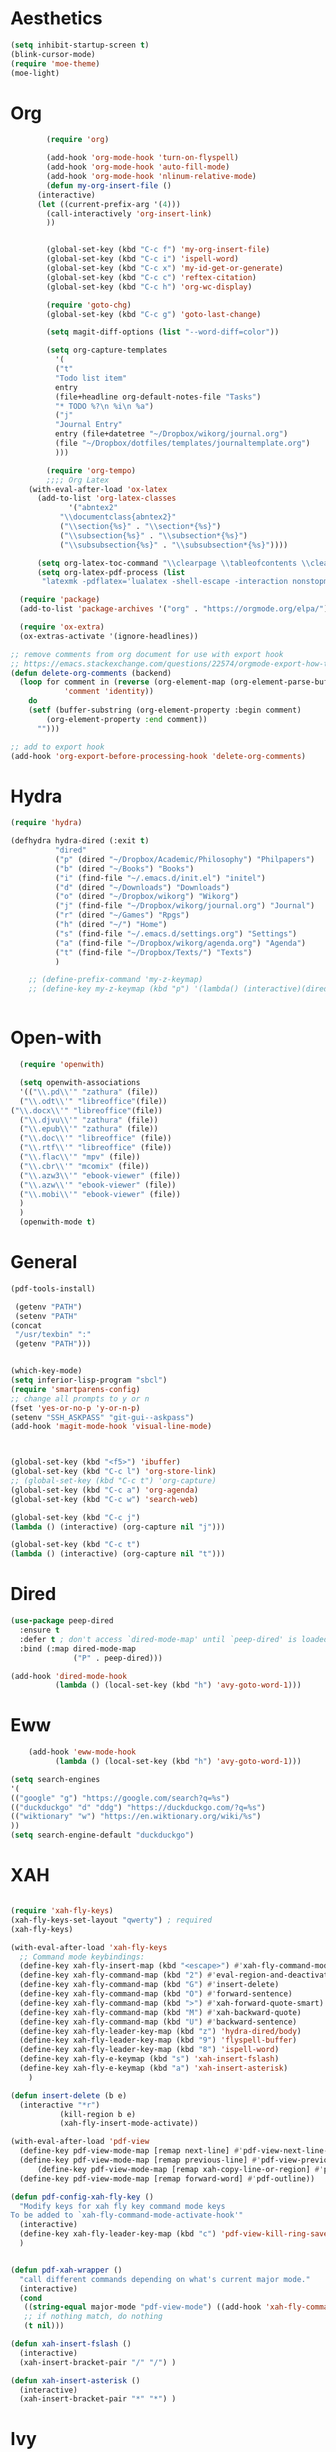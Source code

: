 * Aesthetics
#+begin_src emacs-lisp
(setq inhibit-startup-screen t)
(blink-cursor-mode)
(require 'moe-theme)
(moe-light)
#+end_src


* Org
#+begin_src emacs-lisp
	      (require 'org)
  
	      (add-hook 'org-mode-hook 'turn-on-flyspell)
	      (add-hook 'org-mode-hook 'auto-fill-mode)
	      (add-hook 'org-mode-hook 'nlinum-relative-mode)
	      (defun my-org-insert-file ()
		(interactive)
		(let ((current-prefix-arg '(4)))
		  (call-interactively 'org-insert-link)
		  ))
  
  
	      (global-set-key (kbd "C-c f") 'my-org-insert-file)
	      (global-set-key (kbd "C-c i") 'ispell-word)
	      (global-set-key (kbd "C-c x") 'my-id-get-or-generate)
	      (global-set-key (kbd "C-c c") 'reftex-citation)
	      (global-set-key (kbd "C-c h") 'org-wc-display)
  
	      (require 'goto-chg)
	      (global-set-key (kbd "C-c g") 'goto-last-change)
  
	      (setq magit-diff-options (list "--word-diff=color")) 
  
	      (setq org-capture-templates
		    '(
		    ("t"
		    "Todo list item"
		    entry
		    (file+headline org-default-notes-file "Tasks")
		    "* TODO %?\n %i\n %a")
		    ("j"
		    "Journal Entry"
		    entry (file+datetree "~/Dropbox/wikorg/journal.org")
		    (file "~/Dropbox/dotfiles/templates/journaltemplate.org")
		    )))
  
	      (require 'org-tempo)      
	      ;;;; Org Latex
	  (with-eval-after-load 'ox-latex
	    (add-to-list 'org-latex-classes
		       '("abntex2"
		     "\\documentclass{abntex2}"
		     ("\\section{%s}" . "\\section*{%s}")
		     ("\\subsection{%s}" . "\\subsection*{%s}")
		     ("\\subsubsection{%s}" . "\\subsubsection*{%s}"))))
  
	    (setq org-latex-toc-command "\\clearpage \\tableofcontents \\clearpage")
	    (setq org-latex-pdf-process (list
		 "latexmk -pdflatex='lualatex -shell-escape -interaction nonstopmode' -pdf -f  %f"))
  
    (require 'package)
    (add-to-list 'package-archives '("org" . "https://orgmode.org/elpa/") t)
  
	(require 'ox-extra)
	(ox-extras-activate '(ignore-headlines))
  
  ;; remove comments from org document for use with export hook
  ;; https://emacs.stackexchange.com/questions/22574/orgmode-export-how-to-prevent-a-new-line-for-comment-lines
  (defun delete-org-comments (backend)
    (loop for comment in (reverse (org-element-map (org-element-parse-buffer)
		      'comment 'identity))
      do
      (setf (buffer-substring (org-element-property :begin comment)
		  (org-element-property :end comment))
	    "")))
  
  ;; add to export hook
  (add-hook 'org-export-before-processing-hook 'delete-org-comments)
#+end_src
  
  
* Hydra
  
  #+begin_src emacs-lisp
	(require 'hydra)

	(defhydra hydra-dired (:exit t)
			  "dired"
			  ("p" (dired "~/Dropbox/Academic/Philosophy") "Philpapers")
			  ("b" (dired "~/Books") "Books")
			  ("i" (find-file "~/.emacs.d/init.el") "initel")
			  ("d" (dired "~/Downloads") "Downloads")
			  ("o" (dired "~/Dropbox/wikorg") "Wikorg")
			  ("j" (find-file "~/Dropbox/wikorg/journal.org") "Journal")
			  ("r" (dired "~/Games") "Rpgs")
			  ("h" (dired "~/") "Home")
			  ("s" (find-file "~/.emacs.d/settings.org") "Settings")
			  ("a" (find-file "~/Dropbox/wikorg/agenda.org") "Agenda")
			  ("t" (find-file "~/Dropbox/Texts/") "Texts")
			  )

	    ;; (define-prefix-command 'my-z-keymap)
	    ;; (define-key my-z-keymap (kbd "p") '(lambda() (interactive)(dired  "~/Dropbox/Academic/Philosophy")))


  #+end_src 

* Open-with

#+begin_src emacs-lisp
  (require 'openwith)

  (setq openwith-associations
  '(("\\.pd\\'" "zathura" (file))
  ("\\.odt\\'" "libreoffice"(file))
("\\.docx\\'" "libreoffice"(file))
  ("\\.djvu\\'" "zathura" (file))
  ("\\.epub\\'" "zathura" (file))
  ("\\.doc\\'" "libreoffice" (file))
  ("\\.rtf\\'" "libreoffice" (file))
  ("\\.flac\\'" "mpv" (file))
  ("\\.cbr\\'" "mcomix" (file))
  ("\\.azw3\\'" "ebook-viewer" (file))
  ("\\.azw\\'" "ebook-viewer" (file))
  ("\\.mobi\\'" "ebook-viewer" (file))
  )
  )
  (openwith-mode t)  
  #+end_src


  
* General

  #+begin_src emacs-lisp
	(pdf-tools-install)
    
     (getenv "PATH")
     (setenv "PATH"
    (concat
     "/usr/texbin" ":"
     (getenv "PATH")))
    
    
	(which-key-mode)
	(setq inferior-lisp-program "sbcl")
	(require 'smartparens-config)
	;; change all prompts to y or n
	(fset 'yes-or-no-p 'y-or-n-p)
	(setenv "SSH_ASKPASS" "git-gui--askpass")
	(add-hook 'magit-mode-hook 'visual-line-mode)
    
    
    
	(global-set-key (kbd "<f5>") 'ibuffer)
	(global-set-key (kbd "C-c l") 'org-store-link)
	;; (global-set-key (kbd "C-c t") 'org-capture)
	(global-set-key (kbd "C-c a") 'org-agenda)
	(global-set-key (kbd "C-c w") 'search-web)
    
	(global-set-key (kbd "C-c j")
	(lambda () (interactive) (org-capture nil "j")))
    
	(global-set-key (kbd "C-c t")
	(lambda () (interactive) (org-capture nil "t")))
  #+end_src

* Dired
  #+begin_src emacs-lisp
(use-package peep-dired
  :ensure t
  :defer t ; don't access `dired-mode-map' until `peep-dired' is loaded
  :bind (:map dired-mode-map
              ("P" . peep-dired)))

(add-hook 'dired-mode-hook
          (lambda () (local-set-key (kbd "h") 'avy-goto-word-1)))
  #+end_src
  
* Eww
  #+begin_src emacs-lisp
	    (add-hook 'eww-mode-hook
		      (lambda () (local-set-key (kbd "h") 'avy-goto-word-1)))

    (setq search-engines
    '(
    (("google" "g") "https://google.com/search?q=%s")
    (("duckduckgo" "d" "ddg") "https://duckduckgo.com/?q=%s")
    (("wiktionary" "w") "https://en.wiktionary.org/wiki/%s")
    ))
    (setq search-engine-default "duckduckgo")

  #+end_src
* XAH
  #+begin_src emacs-lisp

	(require 'xah-fly-keys)
	(xah-fly-keys-set-layout "qwerty") ; required
	(xah-fly-keys)

	(with-eval-after-load 'xah-fly-keys
	  ;; Command mode keybindings:
	  (define-key xah-fly-insert-map (kbd "<escape>") #'xah-fly-command-mode-activate-no-hook)
	  (define-key xah-fly-command-map (kbd "2") #'eval-region-and-deactivate)
	  (define-key xah-fly-command-map (kbd "G") #'insert-delete)
	  (define-key xah-fly-command-map (kbd "O") #'forward-sentence)
	  (define-key xah-fly-command-map (kbd ">") #'xah-forward-quote-smart)
	  (define-key xah-fly-command-map (kbd "M") #'xah-backward-quote)
	  (define-key xah-fly-command-map (kbd "U") #'backward-sentence)
	  (define-key xah-fly-leader-key-map (kbd "z") 'hydra-dired/body)
	  (define-key xah-fly-leader-key-map (kbd "9") 'flyspell-buffer)
	  (define-key xah-fly-leader-key-map (kbd "8") 'ispell-word)
	  (define-key xah-fly-e-keymap (kbd "s") 'xah-insert-fslash)
	  (define-key xah-fly-e-keymap (kbd "a") 'xah-insert-asterisk)
	    )

	(defun insert-delete (b e)
	  (interactive "*r")
		       (kill-region b e)
		       (xah-fly-insert-mode-activate))

	(with-eval-after-load 'pdf-view
	  (define-key pdf-view-mode-map [remap next-line] #'pdf-view-next-line-or-next-page)
	  (define-key pdf-view-mode-map [remap previous-line] #'pdf-view-previous-line-or-previous-page)
      	  (define-key pdf-view-mode-map [remap xah-copy-line-or-region] #'pdf-view-kill-ring-save)
	  (define-key pdf-view-mode-map [remap forward-word] #'pdf-outline))

	(defun pdf-config-xah-fly-key ()
	  "Modify keys for xah fly key command mode keys
	To be added to `xah-fly-command-mode-activate-hook'"
	  (interactive)
	  (define-key xah-fly-leader-key-map (kbd "c") 'pdf-view-kill-ring-save)
	  )


	(defun pdf-xah-wrapper ()
	  "call different commands depending on what's current major mode."
	  (interactive)
	  (cond
	   ((string-equal major-mode "pdf-view-mode") ((add-hook 'xah-fly-command-mode-activate-hook 'pdf-config-xah-fly-key)))
	   ;; if nothing match, do nothing
	   (t nil)))

    (defun xah-insert-fslash ()
      (interactive)
      (xah-insert-bracket-pair "/" "/") )

    (defun xah-insert-asterisk ()
      (interactive)
      (xah-insert-bracket-pair "*" "*") )
  #+end_src
  
* Ivy
  #+begin_src emacs-lisp
(ivy-mode 1)
(setq ivy-use-virtual-buffers t)
(setq ivy-count-format "(%d/%d) ")
(define-key ivy-minibuffer-map (kbd "C-<return>") 'ivy-immediate-done)
  #+end_src

* Defun
  :PROPERTIES:
  :ID:       45401bdc-24d2-47f3-8683-65f430b7d559
  :END:
** Classify
#+begin_src emacs-lisp
	      (defun eval-region-and-deactivate ()
			 (interactive)
			 (when (use-region-p)
			(eval-region (region-beginning) (region-end)))
			(deactivate-mark t))

	      (defun search-get-engine (engine-name engine-list)
		      (cond
		       ((null engine-list) nil)
		       ((member engine-name (caar engine-list)) (cadar engine-list))
		       (t (search-get-engine engine-name (cdr engine-list)))))
	      (defun search-engine (engine-name term)
		    "Search for a term using an engine."
		    (interactive "MEngine: \nMTerm: ")
		    (let* ((url (search-get-engine engine-name search-engines)))
		      (if (equal url nil)
			  (message "Error: search engine \"%s\" unknown." engine-name)
			(eww (format url (url-hexify-string term))))))
	      (defun search-web (term)
		  "Search the web using google or a specified engine."
		  (interactive "MQuery: ")
		  (let ((idx (position ?: term)))
		    (if (equal idx nil)
			(search-engine search-engine-default term)
		      (search-engine (subseq term 0 idx)
				     (subseq term (+ 1 idx))))))


  (defun my-generate-sanitized-alnum-dash-string(str)
  "Returns a string which contains only a-zA-Z0-9 with single dashes
   replacing all other characters in-between them.

   Some parts were copied and adapted from org-hugo-slug
   from https://github.com/kaushalmodi/ox-hugo (GPLv3)."
  (let* (;; Remove "<FOO>..</FOO>" HTML tags if present.
	 (str (replace-regexp-in-string "<\\(?1:[a-z]+\\)[^>]*>.*</\\1>" "" str))
	 ;; Remove URLs if present in the string.  The ")" in the
	 ;; below regexp is the closing parenthesis of a Markdown
	 ;; link: [Desc](Link).
	 (str (replace-regexp-in-string (concat "\\](" ffap-url-regexp "[^)]+)") "]" str))
	 ;; Replace "&" with " and ", "." with " dot ", "+" with
	 ;; " plus ".
	 (str (replace-regexp-in-string
	       "&" " and "
	       (replace-regexp-in-string
		"\\." " dot "
		(replace-regexp-in-string
		 "\\+" " plus " str))))
	 ;; Replace German Umlauts with 7-bit ASCII.
	 (str (replace-regexp-in-string "[Ä]" "Ae" str t))
	 (str (replace-regexp-in-string "[Ü]" "Ue" str t))
	 (str (replace-regexp-in-string "[Ö]" "Oe" str t))
	 (str (replace-regexp-in-string "[ä]" "ae" str t))
	 (str (replace-regexp-in-string "[ü]" "ue" str t))
	 (str (replace-regexp-in-string "[ö]" "oe" str t))
	 (str (replace-regexp-in-string "[ß]" "ss" str t))
	 ;; Replace all characters except alphabets, numbers and
	 ;; parentheses with spaces.
	 (str (replace-regexp-in-string "[^[:alnum:]()]" " " str))
	 ;; On emacs 24.5, multibyte punctuation characters like "："
	 ;; are considered as alphanumeric characters! Below evals to
	 ;; non-nil on emacs 24.5:
	 ;;   (string-match-p "[[:alnum:]]+" "：")
	 ;; So replace them with space manually..
	 (str (if (version< emacs-version "25.0")
		  (let ((multibyte-punctuations-str "：")) ;String of multibyte punctuation chars
		    (replace-regexp-in-string (format "[%s]" multibyte-punctuations-str) " " str))
		str))
	 ;; Remove leading and trailing whitespace.
	 (str (replace-regexp-in-string "\\(^[[:space:]]*\\|[[:space:]]*$\\)" "" str))
	 ;; Replace 2 or more spaces with a single space.
	 (str (replace-regexp-in-string "[[:space:]]\\{2,\\}" " " str))
	 ;; Replace parentheses with double-hyphens.
	 (str (replace-regexp-in-string "\\s-*([[:space:]]*\\([^)]+?\\)[[:space:]]*)\\s-*" " -\\1- " str))
	 ;; Remove any remaining parentheses character.
	 (str (replace-regexp-in-string "[()]" "" str))
	 ;; Replace spaces with hyphens.
	 (str (replace-regexp-in-string " " "-" str))
	 ;; Remove leading and trailing hyphens.
	 (str (replace-regexp-in-string "\\(^[-]*\\|[-]*$\\)" "" str)))
    str)
  )

  (require 'org-id) 
    (defun my-id-get-or-generate()
    "Returns the ID property if set or generates and returns a new one if not set.
     The generated ID is stripped off potential progress indicator cookies and
     sanitized to get a slug. Furthermore, it is prepended with an ISO date-stamp
     if none was found before."
	(interactive)
	    (when (not (org-id-get))
		(progn
		   (let* (
			  (my-heading-text (nth 4 (org-heading-components)));; retrieve heading string
			  (my-heading-text (replace-regexp-in-string "[[][0-9%/]+[]] " "" my-heading-text));; remove progress indicators like "[2/7]" or "[25%]"
			  (new-id (my-generate-sanitized-alnum-dash-string my-heading-text));; get slug from heading text
			 )
		       ;;(message (concat "HEADING: " my-heading-text))
		       (when (not (string-match "[12][0-9][0-9][0-9]-[01][0-9]-[0123][0-9]-.+" new-id))
			       ;; only if no ISO date-stamp is found at the beginning of the new id:
			       (setq new-id (concat (format-time-string "%Y-%m-%d-") new-id)))
		       (org-set-property "ID" new-id)
		       )
		     )
	    )
	    (kill-new (concat "id:" (org-id-get)));; put ID in kill-ring
	    (org-id-get);; retrieve the current ID in any case as return value
    )

  #+end_src
  

** OSPL-MODE
#+begin_src emacs-lisp
  (define-minor-mode ospl-mode
    "One Sentence Per Line"
    :init-value nil
    :lighter " ospl"
    :keymap (let ((map (make-sparse-keymap)))
	      (define-key map (kbd "M-q") 'ospl/fill-paragraph)
	      map)

    ;; (if ospl-mode
    ;;     (progn
    ;;       (visual-line-mode 1)
    ;;       (setq right-margin-width (- (window-body-width) fill-column)))
    ;;   (visual-line-mode -1)
    ;;   (setq right-margin-width 0))

    (if ospl-mode
	(progn
	  (visual-line-mode 1)))

    ;; Account for new margin width
    (set-window-buffer (selected-window) (current-buffer)))


  (defun ospl/unfill-paragraph ()
    "Unfill the paragraph at point.

  This repeatedly calls `join-line' until the whole paragraph does
  not contain hard line breaks any more."
    (interactive)
    (forward-paragraph 1)
    (forward-paragraph -1)
    (while (looking-at paragraph-start)
      (forward-line 1))
    (let ((beg (point)))
      (forward-paragraph 1)
      (backward-char 1)
      (while (> (point) beg)
	(join-line)
	(beginning-of-line))))


  (defun ospl/fill-paragraph ()
    "Fill the current paragraph until there is one sentence per line.

  This unfills the paragraph, and places hard line breaks after each sentence."
    (interactive)
    (save-excursion
      (fill-paragraph)         ; takes care of putting 2 spaces if needed
      (ospl/unfill-paragraph)  ; remove hard line breaks

      ;; insert line breaks again
      (let ((end-of-paragraph (make-marker)))
	(save-excursion
	  (forward-paragraph)
	  (backward-sentence)
	  (forward-sentence)
	  (set-marker end-of-paragraph (point)))
	(forward-sentence) 
	(while (< (point) end-of-paragraph)
	  (just-one-space)
	  (delete-backward-char 1)
	  (newline)
	  (forward-sentence))
	(set-marker end-of-paragraph nil)))) 
#+end_src
